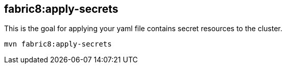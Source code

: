 [[fabric8apply-secrets]]
== *fabric8:apply-secrets*

This is the goal for applying your yaml file contains secret resources to the cluster.

[source,bash]
----
mvn fabric8:apply-secrets
----